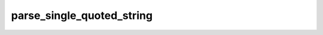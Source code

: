 parse_single_quoted_string
==========================

.. doxygenfunction:: orcus::parse_single_quoted_string(const char *&p, std::size_t max_length, cell_buffer &buffer)